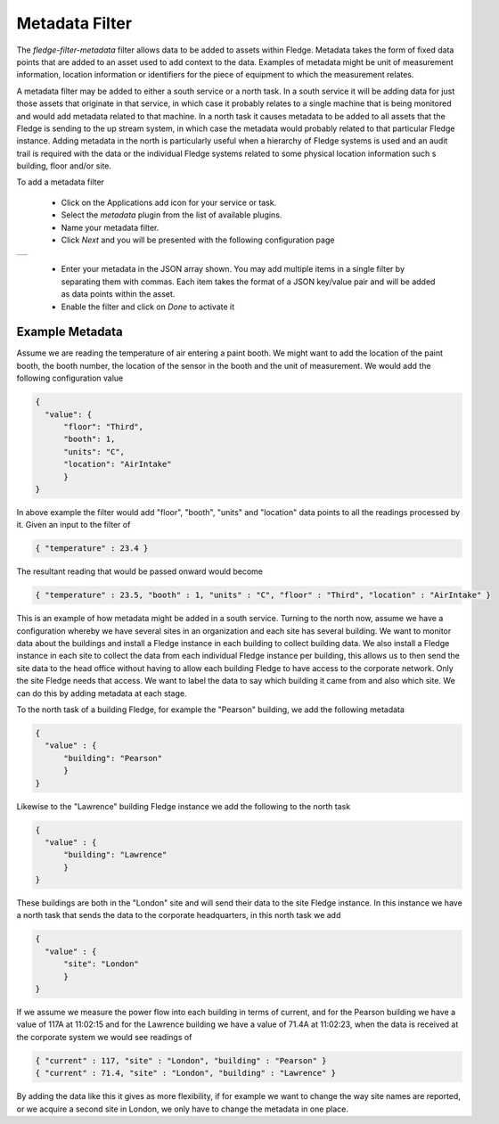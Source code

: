 .. Images
.. |metadata| image:: images/metadata.jpg

Metadata Filter
===============

The *fledge-filter-metadata* filter allows data to be added to assets within Fledge. Metadata takes the form of fixed data points that are added to an asset used to add context to the data. Examples of metadata might be unit of measurement information, location information or identifiers for the piece of equipment to which the measurement relates.

A metadata filter may be added to either a south service or a north task. In a south service it will be adding data for just those assets that originate in that service, in which case it probably relates to a single machine that is being monitored and would add metadata related to that machine. In a north task it causes metadata to be added to all assets that the Fledge is sending to the up stream system, in which case the metadata would probably related to that particular Fledge instance. Adding metadata in the north is particularly useful when a hierarchy of Fledge systems is used and an audit trail is required with the data or the individual Fledge systems related to some physical location information such s building, floor and/or site.

To add a metadata filter 

  - Click on the Applications add icon for your service or task.

  - Select the *metadata* plugin from the list of available plugins.

  - Name your metadata filter.

  - Click *Next* and you will be presented with the following configuration page

+------------+
| |metadata| |
+------------+

  - Enter your metadata in the JSON array shown. You may add multiple items in a single filter by separating them with commas. Each item takes the format of a JSON key/value pair and will be added as data points within the asset.

  - Enable the filter and click on *Done* to activate it


Example Metadata
----------------

Assume we are reading the temperature of air entering a paint booth. We might want to add the location of the paint booth, the booth number, the location of the sensor in the booth and the unit of measurement. We would add the following configuration value

.. code-block:: JSON

  {
    "value": {
        "floor": "Third",
        "booth": 1,
        "units": "C",
        "location": "AirIntake"
        }
  }

In above example the filter would add "floor", "booth", "units" and "location" data points to all the readings processed by it. Given an input to the filter of

.. code-block:: JSON

        { "temperature" : 23.4 }

The resultant reading that would be passed onward would become

.. code-block:: JSON

        { "temperature" : 23.5, "booth" : 1, "units" : "C", "floor" : "Third", "location" : "AirIntake" }

This is an example of how metadata might be added in a south service. Turning to the north now, assume we have a configuration whereby we have several sites in an organization and each site has several building. We want to monitor data about the buildings and install a Fledge instance in each building to collect building data. We also install a Fledge instance in each site to collect the data from each individual Fledge instance per building, this allows us to then send the site data to the head office without having to allow each building Fledge to have access to the corporate network. Only the site Fledge needs that access. We want to label the data to say which building it came from and also which site. We can do this by adding metadata at each stage.

To the north task of a building Fledge, for example the "Pearson" building, we add the following metadata

.. code-block:: JSON

   {
     "value" : {
         "building": "Pearson"
         }
   }

Likewise to the "Lawrence" building Fledge instance we add the following to the north task

.. code-block:: JSON

   {
     "value" : {
         "building": "Lawrence"
         }
   }

These buildings are both in the "London" site and will send their data to the site Fledge instance. In this instance we have a north task that sends the data to the corporate headquarters, in this north task we add

.. code-block:: JSON

   {
     "value" : {
         "site": "London"
         }
   }

If we assume we measure the power flow into each building in terms of current, and for the Pearson building we have a value of 117A at 11:02:15 and for the Lawrence building we have a value of 71.4A at 11:02:23, when the data is received at the corporate system we would see readings of

.. code-block:: JSON

   { "current" : 117, "site" : "London", "building" : "Pearson" }
   { "current" : 71.4, "site" : "London", "building" : "Lawrence" }

By adding the data like this it gives as more flexibility, if for example we want to change the way site names are reported, or we acquire a second site in London, we only have to change the metadata in one place.

